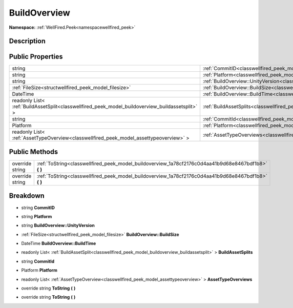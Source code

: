 .. _classwellfired_peek_model_buildoverview:

BuildOverview
==============

**Namespace:** :ref:`WellFired.Peek<namespacewellfired_peek>`

Description
------------



Public Properties
------------------

+---------------------------------------------------------------------------------------------------+------------------------------------------------------------------------------------------------------------------+
|string                                                                                             |:ref:`CommitID<classwellfired_peek_model_buildoverview_1aa58d1d8a1dbecebd70a32684ad2771cc>`                       |
+---------------------------------------------------------------------------------------------------+------------------------------------------------------------------------------------------------------------------+
|string                                                                                             |:ref:`Platform<classwellfired_peek_model_buildoverview_1a59ff1e26f2545d36d7f56fe6c467b181>`                       |
+---------------------------------------------------------------------------------------------------+------------------------------------------------------------------------------------------------------------------+
|string                                                                                             |:ref:`BuildOverview::UnityVersion<classwellfired_peek_model_buildoverview_1a352159a67dd1d66ff84cab6460093abc>`    |
+---------------------------------------------------------------------------------------------------+------------------------------------------------------------------------------------------------------------------+
|:ref:`FileSize<structwellfired_peek_model_filesize>`                                               |:ref:`BuildOverview::BuildSize<classwellfired_peek_model_buildoverview_1abc66b0ffcb1ba4088a35d573a47fb153>`       |
+---------------------------------------------------------------------------------------------------+------------------------------------------------------------------------------------------------------------------+
|DateTime                                                                                           |:ref:`BuildOverview::BuildTime<classwellfired_peek_model_buildoverview_1aff0e0b2222e6b6f5bcb6809740525cfc>`       |
+---------------------------------------------------------------------------------------------------+------------------------------------------------------------------------------------------------------------------+
|readonly List< :ref:`BuildAssetSplit<classwellfired_peek_model_buildoverview_buildassetsplit>` >   |:ref:`BuildAssetSplits<classwellfired_peek_model_buildoverview_1a9d394195255b89eade01728ad38a8614>`               |
+---------------------------------------------------------------------------------------------------+------------------------------------------------------------------------------------------------------------------+
|string                                                                                             |:ref:`CommitId<classwellfired_peek_model_buildoverview_1a3c7bd6fe32883162b67f4454f2f664ed>`                       |
+---------------------------------------------------------------------------------------------------+------------------------------------------------------------------------------------------------------------------+
|Platform                                                                                           |:ref:`Platform<classwellfired_peek_model_buildoverview_1ad2eeb0e2b029bf132fde1f0dba6fdb21>`                       |
+---------------------------------------------------------------------------------------------------+------------------------------------------------------------------------------------------------------------------+
|readonly List< :ref:`AssetTypeOverview<classwellfired_peek_model_assettypeoverview>` >             |:ref:`AssetTypeOverviews<classwellfired_peek_model_buildoverview_1af0c4fdf144dce11d7e9c08de51b21e20>`             |
+---------------------------------------------------------------------------------------------------+------------------------------------------------------------------------------------------------------------------+

Public Methods
---------------

+------------------+-----------------------------------------------------------------------------------------------------------+
|override string   |:ref:`ToString<classwellfired_peek_model_buildoverview_1a78cf2176c0d4aa41b9d68e8467bdf1b8>` **(**  **)**   |
+------------------+-----------------------------------------------------------------------------------------------------------+
|override string   |:ref:`ToString<classwellfired_peek_model_buildoverview_1a78cf2176c0d4aa41b9d68e8467bdf1b8>` **(**  **)**   |
+------------------+-----------------------------------------------------------------------------------------------------------+

Breakdown
----------

.. _classwellfired_peek_model_buildoverview_1aa58d1d8a1dbecebd70a32684ad2771cc:

- string **CommitID** 

.. _classwellfired_peek_model_buildoverview_1a59ff1e26f2545d36d7f56fe6c467b181:

- string **Platform** 

.. _classwellfired_peek_model_buildoverview_1a352159a67dd1d66ff84cab6460093abc:

- string **BuildOverview::UnityVersion** 

.. _classwellfired_peek_model_buildoverview_1abc66b0ffcb1ba4088a35d573a47fb153:

- :ref:`FileSize<structwellfired_peek_model_filesize>` **BuildOverview::BuildSize** 

.. _classwellfired_peek_model_buildoverview_1aff0e0b2222e6b6f5bcb6809740525cfc:

- DateTime **BuildOverview::BuildTime** 

.. _classwellfired_peek_model_buildoverview_1a9d394195255b89eade01728ad38a8614:

- readonly List< :ref:`BuildAssetSplit<classwellfired_peek_model_buildoverview_buildassetsplit>` > **BuildAssetSplits** 

.. _classwellfired_peek_model_buildoverview_1a3c7bd6fe32883162b67f4454f2f664ed:

- string **CommitId** 

.. _classwellfired_peek_model_buildoverview_1ad2eeb0e2b029bf132fde1f0dba6fdb21:

- Platform **Platform** 

.. _classwellfired_peek_model_buildoverview_1af0c4fdf144dce11d7e9c08de51b21e20:

- readonly List< :ref:`AssetTypeOverview<classwellfired_peek_model_assettypeoverview>` > **AssetTypeOverviews** 

.. _classwellfired_peek_model_buildoverview_1a78cf2176c0d4aa41b9d68e8467bdf1b8:

- override string **ToString** **(**  **)**

.. _classwellfired_peek_model_buildoverview_1a78cf2176c0d4aa41b9d68e8467bdf1b8:

- override string **ToString** **(**  **)**

